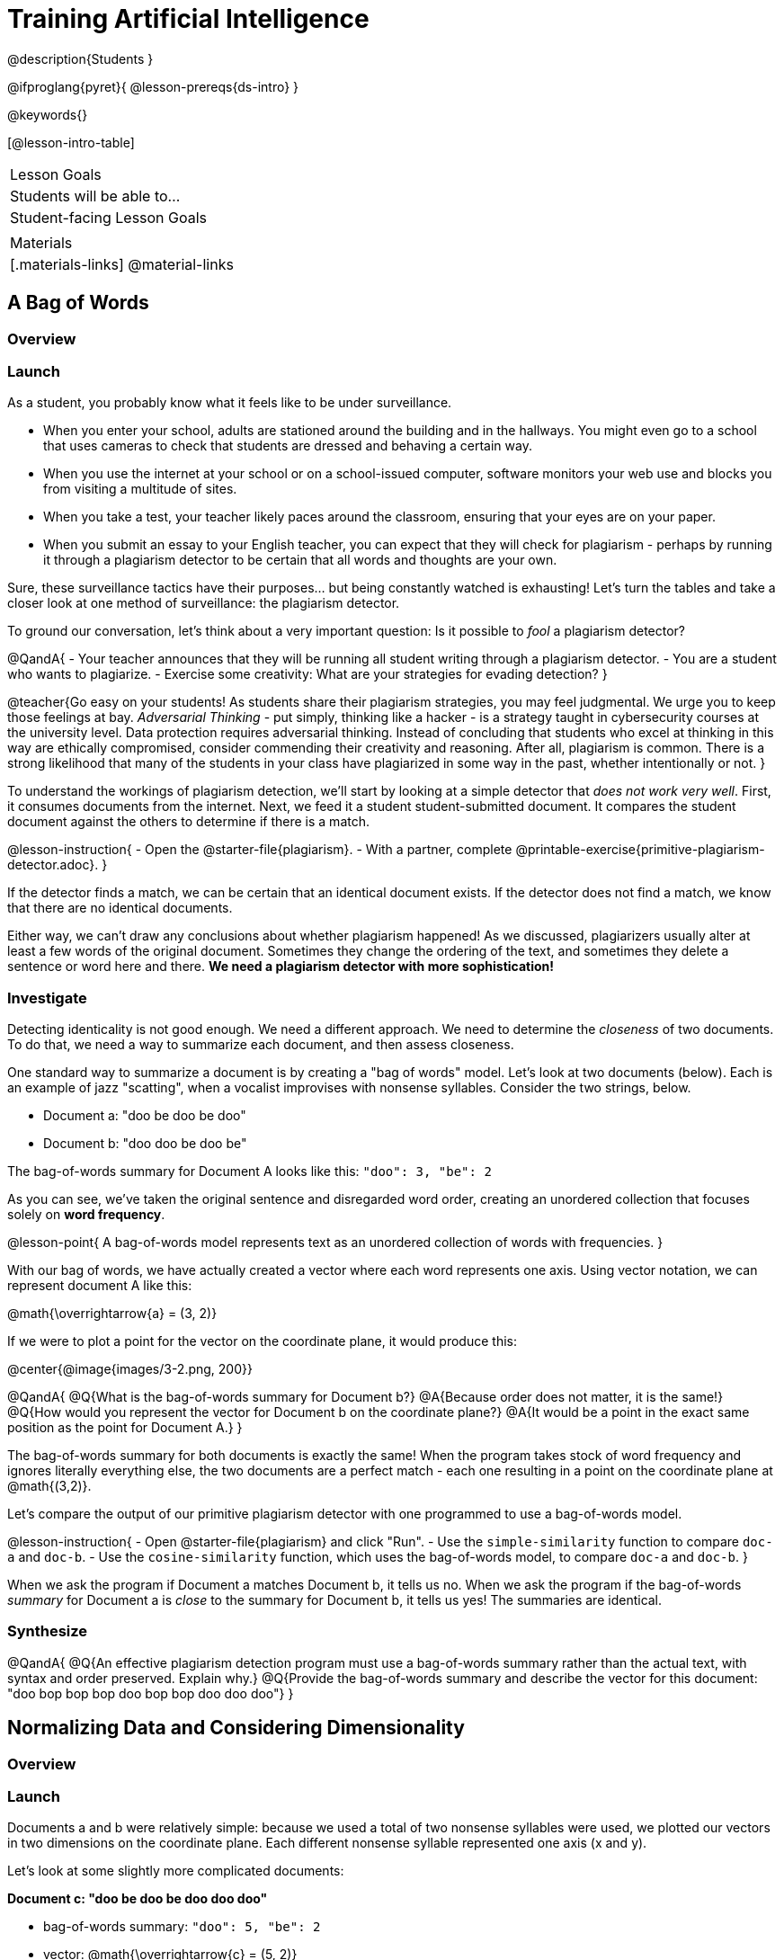 = Training Artificial Intelligence

@description{Students }

@ifproglang{pyret}{
@lesson-prereqs{ds-intro}
}

@keywords{}

[@lesson-intro-table]
|===
| Lesson Goals
| Students will be able to...


| Student-facing Lesson Goals
|


| Materials
|[.materials-links]
@material-links

|===

== A Bag of Words

=== Overview

=== Launch

As a student, you probably know what it feels like to be under surveillance.

- When you enter your school, adults are stationed around the building and in the hallways. You might even go to a school that uses cameras to check that students are dressed and behaving a certain way.
- When you use the internet at your school or on a school-issued computer, software monitors your web use and blocks you from visiting a multitude of sites.
- When you take a test, your teacher likely paces around the classroom, ensuring that your eyes are on your paper.
- When you submit an essay to your English teacher, you can expect that they will check for plagiarism - perhaps by running it through a plagiarism detector to be certain that all words and thoughts are your own.

Sure, these surveillance tactics have their purposes... but being constantly watched is exhausting! Let's turn the tables and take a closer look at one method of surveillance: the plagiarism detector.

To ground our conversation, let's think about a very important question: Is it possible to _fool_ a plagiarism detector?

@QandA{
- Your teacher announces that they will be running all student writing through a plagiarism detector.
- You are a student who wants to plagiarize.
- Exercise some creativity: What are your strategies for evading detection?
}

@teacher{Go easy on your students! As students share their plagiarism strategies, you may feel judgmental. We urge you to keep those feelings at bay. _Adversarial Thinking_ - put simply, thinking like a hacker - is a strategy taught in cybersecurity courses at the university level. Data protection requires adversarial thinking. Instead of concluding that students who excel at thinking in this way are ethically compromised, consider commending their creativity and reasoning. After all, plagiarism is common. There is a strong likelihood that many of the students in your class have plagiarized in some way in the past, whether intentionally or not.
}

To understand the workings of plagiarism detection, we'll start by looking at a simple detector that _does not work very well_. First, it consumes documents from the internet. Next, we feed it a student student-submitted document. It compares the student document against the others to determine if there is a match.

@lesson-instruction{
- Open the @starter-file{plagiarism}.
- With a partner, complete @printable-exercise{primitive-plagiarism-detector.adoc}.
}

If the detector finds a match, we can be certain that an identical document exists. If the detector does not find a match, we know that there are no identical documents.

Either way, we can't draw any conclusions about whether plagiarism happened! As we discussed, plagiarizers usually alter at least a few words of the original document. Sometimes they change the ordering of the text, and sometimes they delete a sentence or word here and there. *We need a plagiarism detector with more sophistication!*

=== Investigate

Detecting identicality is not good enough. We need a different approach. We need to determine the _closeness_ of two documents. To do that, we need a way to summarize each document, and then assess closeness.

One standard way to summarize a document is by creating a "bag of words" model. Let's look at two documents (below). Each is an example of jazz "scatting", when a vocalist improvises with nonsense syllables. Consider the two strings, below.

- Document a: "doo be doo be doo"
- Document b: "doo doo be doo be"

The bag-of-words summary for Document A looks like this: `"doo": 3, "be": 2`

As you can see, we've taken the original sentence and disregarded word order, creating an unordered collection that focuses solely on *word frequency*.

@lesson-point{
A bag-of-words model represents text as an unordered collection of words with frequencies.
}

With our bag of words, we have actually created a vector where each word represents one axis. Using vector notation, we can represent document A like this:

@math{\overrightarrow{a} = (3, 2)}

If we were to plot a point for the vector on the coordinate plane, it would produce this:

@center{@image{images/3-2.png, 200}}

@QandA{
@Q{What is the bag-of-words summary for Document b?}
@A{Because order does not matter, it is the same!}
@Q{How would you represent the vector for Document b on the coordinate plane?}
@A{It would be a point in the exact same position as the point for Document A.}
}

The bag-of-words summary for both documents is exactly the same! When the program takes stock of word frequency and ignores literally everything else, the two documents are a perfect match - each one resulting in a point on the coordinate plane at @math{(3,2)}.

Let's compare the output of our primitive plagiarism detector with one programmed to use a bag-of-words model.

@lesson-instruction{
- Open @starter-file{plagiarism} and click "Run".
- Use the `simple-similarity` function to compare `doc-a` and `doc-b`.
- Use the `cosine-similarity` function, which uses the bag-of-words model, to compare `doc-a` and `doc-b`.
}

When we ask the program if Document a matches Document b, it tells us no. When we ask the program if the bag-of-words _summary_ for Document a is _close_ to the summary for Document b, it tells us yes! The summaries are identical.

=== Synthesize

@QandA{
@Q{An effective plagiarism detection program must use a bag-of-words summary rather than the actual text, with syntax and order preserved. Explain why.}
@Q{Provide the bag-of-words summary and describe the vector for this document: "doo bop bop bop doo bop bop doo doo doo"}
}



== Normalizing Data and Considering Dimensionality

=== Overview

=== Launch


Documents a and b were relatively simple: because we used a total of two nonsense syllables were used, we plotted our vectors in two dimensions on the coordinate plane. Each different nonsense syllable represented one axis (x and y).

Let's look at some slightly more complicated documents:

*Document c: "doo be doo be doo doo doo"*

- bag-of-words summary: `"doo": 5, "be": 2`

- vector: @math{\overrightarrow{c} = (5, 2)}



*Document d: "be bop bop bop be bop bop"*

- bag-of-words summary: `"bop": 5, "be": 2`

- vector: @math{\overrightarrow{d} = (5, 2)}

@QandA{
- At the moment, the bag-of-words summary for document a is identical to the bag-or-words summary for document b... but the documents are *not* identical! What's going on?
}


To account for every nonsense syllable in the two documents, we can use a Venn diagram.

@lesson-instruction{

@image{images/blank-venn-diagram.png, 150}

Complete the venn diagram:

- In the left-most section, write any words that appear in Document c, but not Document d

- In the middle section, write any words that appear in *both* documents

- In the right-most section, write any words that appear in Document d, but not Document c
}



If we imagine plotting a dot in a three-dimensional space, the point representing Document c will have the same position as the point representing Document d.



=== Synthesize





== Computing Closeness

=== Overview

=== Launch



@lesson-instruction{
- Open the Bag of Words Plagiarism Detector starter file.++
- With a partner, complete the first section of @printable-exercise{sophisticated-plagiarism-detector.adoc}.
}

When we use the bag-of-words model, the _new_ representation of the data is considerably smaller than the actual corpus.

@lesson-point{
Loss of data is a common and often necessary effect of training AI!
}

In this case, we have compressed the data by isolating the single feature that we care about: word frequency.

The computer's work is not yet complete. Normalizing the the data - organizing it so that each vector has the same number of axes - is essential. Data normalization enables us to consider the closeness of each of the documents.

@lesson-instruction{
Complete the second section of  @printable-exercise{sophisticated-plagiarism-detector.adoc}.
}

Our training phase is now complete. What does that mean?

Imagine a corpus of 60 documents. All together, these documents include 1000 unique words. In this scenario, the output of the training is a thousand-dimensional space with a collection of 60 unique points. Each axis represents one unique word, and each point represents a single document.

When we execute the program, the plagiarism detector computes the student's vector (the input!) and compares it against the other vectors.

We are about to play with a Bag of Words Plagiarism Detector. The program, built in Pyret, trains on just one text. It plots a point for that text and for one other text that the user provides.


@QandA{
@Q{If two points are plotted in exactly the same position, what is their distance from one another?}
@Q{What does it _mean_ when two points are plotted in the same position? Did plagiarism occur}
}

When two texts are exactly the same, the plagiarism detector produces an output of 1 - indicating that the vectors are 100% identical. If the vectors are entirely different, the plagiarism detector will produce an output of zero.


@strategy{How long does it take to train AI?}{
The plagiarism detector we will use, built in Pyret, trains on just a single text. Consequently, the training happens almost instantaneously.

Plagiarism detectors with bells and whistles, however, train on hundreds of thousands of texts collected from the internet. Like the training of ChatGPT (which took months!), this is a much more costly and time-intensive process.

AI really took off around 2010 because, at this time, more resources became available to train AI. Some, but not all, of these resources included: the increase of available data on the internet and the increased availability of graphics processing units (GPUs) to enable more efficient training.
}



@lesson-instruction{
- Open the Bag of Words Plagiarism Detector starter file.
- Complete the final section of @printable-exercise{sophisticated-plagiarism-detector.adoc}.
}
